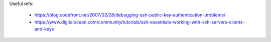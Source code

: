 Useful refs:

 * https://blog.codefront.net/2007/02/28/debugging-ssh-public-key-authentication-problems/
 * https://www.digitalocean.com/community/tutorials/ssh-essentials-working-with-ssh-servers-clients-and-keys
